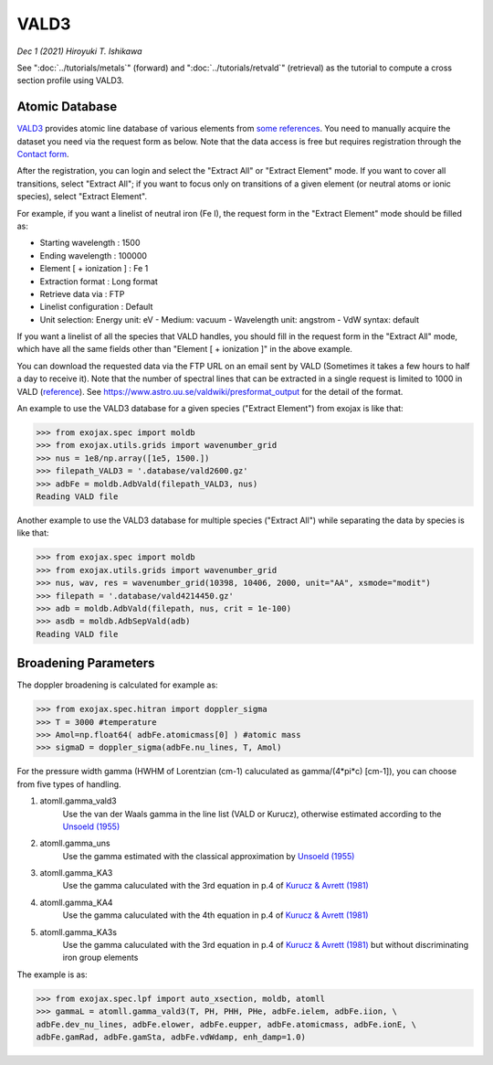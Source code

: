VALD3
--------------

*Dec 1 (2021) Hiroyuki T. Ishikawa*


See ":doc:`../tutorials/metals`" (forward) and ":doc:`../tutorials/retvald`" (retrieval) as the tutorial to compute a cross section profile using VALD3.


Atomic Database
======================

`VALD3 <http://vald.astro.uu.se/>`_ provides atomic line database of various elements
from `some references <https://www.astro.uu.se/valdwiki/VALD3linelists>`_.
You need to manually acquire the dataset you need via the request form as below.
Note that the data access is free but requires registration through the `Contact form <http://vald.astro.uu.se/~vald/php/vald.php?docpage=contact.html>`_.

After the registration, you can login and select the "Extract All" or "Extract Element" mode.
If you want to cover all transitions, select "Extract All"; if you want to focus only on transitions of a given element (or neutral atoms or ionic species), select "Extract Element".

For example, if you want a linelist of neutral iron (Fe I), the request form in the "Extract Element" mode should be filled as:

- Starting wavelength :    1500
- Ending wavelength :    100000
- Element [ + ionization ] :    Fe 1
- Extraction format :    Long format
- Retrieve data via :    FTP
- Linelist configuration :    Default
- Unit selection:    Energy unit: eV - Medium: vacuum - Wavelength unit: angstrom - VdW syntax: default

If you want a linelist of all the species that VALD handles, you should fill in the request form in the "Extract All" mode, which have all the same fields other than "Element [ + ionization ]" in the above example.

You can download the requested data via the FTP URL on an email sent by VALD (Sometimes it takes a few hours to half a day to receive it).
Note that the number of spectral lines that can be extracted in a single request is limited to 1000 in VALD (`reference <https://www.astro.uu.se/valdwiki/Restrictions%20on%20extraction%20size>`_).
See https://www.astro.uu.se/valdwiki/presformat_output for the detail of the format.

An example to use the VALD3 database for a given species ("Extract Element") from exojax is like that:

.. code:: python

	>>> from exojax.spec import moldb
	>>> from exojax.utils.grids import wavenumber_grid
	>>> nus = 1e8/np.array([1e5, 1500.])
	>>> filepath_VALD3 = '.database/vald2600.gz'
	>>> adbFe = moldb.AdbVald(filepath_VALD3, nus)
	Reading VALD file

Another example to use the VALD3 database for multiple species ("Extract All") while separating the data by species is like that:

.. code:: python

	>>> from exojax.spec import moldb
	>>> from exojax.utils.grids import wavenumber_grid
	>>> nus, wav, res = wavenumber_grid(10398, 10406, 2000, unit="AA", xsmode="modit")
	>>> filepath = '.database/vald4214450.gz'
	>>> adb = moldb.AdbVald(filepath, nus, crit = 1e-100)
	>>> asdb = moldb.AdbSepVald(adb)
	Reading VALD file


Broadening Parameters
======================

The doppler broadening is calculated for example as:

.. code:: python

		>>> from exojax.spec.hitran import doppler_sigma
		>>> T = 3000 #temperature
		>>> Amol=np.float64( adbFe.atomicmass[0] ) #atomic mass
		>>> sigmaD = doppler_sigma(adbFe.nu_lines, T, Amol)

For the pressure width gamma (HWHM of Lorentzian (cm-1) caluculated as gamma/(4*pi*c) [cm-1]),
you can choose from five types of handling.

1. atomll.gamma_vald3
	Use the van der Waals gamma in the line list (VALD or Kurucz), otherwise estimated according to the `Unsoeld (1955) <https://ui.adsabs.harvard.edu/abs/1955psmb.book.....U>`_

2. atomll.gamma_uns
	Use the gamma estimated with the classical approximation by `Unsoeld (1955) <https://ui.adsabs.harvard.edu/abs/1955psmb.book.....U>`_

3. atomll.gamma_KA3
	Use the gamma caluculated with the 3rd equation in p.4 of `Kurucz & Avrett (1981) <https://ui.adsabs.harvard.edu/abs/1981SAOSR.391.....K>`_

4. atomll.gamma_KA4
	Use the gamma caluculated with the 4th equation in p.4 of `Kurucz & Avrett (1981) <https://ui.adsabs.harvard.edu/abs/1981SAOSR.391.....K>`_

5. atomll.gamma_KA3s
	Use the gamma caluculated with the 3rd equation in p.4 of `Kurucz & Avrett (1981) <https://ui.adsabs.harvard.edu/abs/1981SAOSR.391.....K>`_ but without discriminating iron group elements

The example is as:

.. code:: python

		>>> from exojax.spec.lpf import auto_xsection, moldb, atomll
		>>> gammaL = atomll.gamma_vald3(T, PH, PHH, PHe, adbFe.ielem, adbFe.iion, \
		adbFe.dev_nu_lines, adbFe.elower, adbFe.eupper, adbFe.atomicmass, adbFe.ionE, \
		adbFe.gamRad, adbFe.gamSta, adbFe.vdWdamp, enh_damp=1.0)

